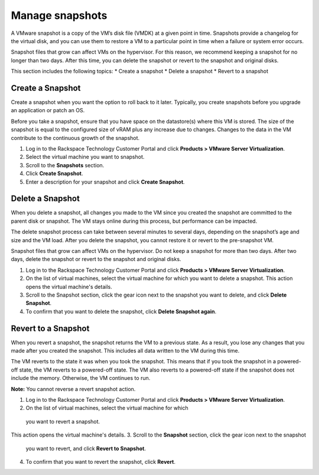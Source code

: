 .. _manage-snapshots:



================
Manage snapshots
================

A VMware snapshot is a copy of the VM’s disk file (VMDK) at a given point
in time. Snapshots provide a changelog for the virtual disk, and you can
use them to restore a VM to a particular point in time when a failure or 
system error occurs.

Snapshot files that grow can affect VMs on the hypervisor.
For this reason, we recommend keeping a snapshot for no longer
than two days. After this time, you can delete the snapshot or revert to
the snapshot and original disks.

This section includes the following topics:
* Create a snapshot
* Delete a snapshot
* Revert to a snapshot




.. _create-a-snapshot:




Create a Snapshot
_________________


Create a snapshot when you want the option to roll back to it later.
Typically, you create snapshots before you upgrade an application or
patch an OS.

Before you take a snapshot, ensure that you have space on the datastore(s)
where this VM is stored. The size of the snapshot is equal to the
configured size of vRAM plus any increase due to changes. Changes to
the data in the VM contribute to the continuous growth of the snapshot.

1. Log in to the Rackspace Technology Customer Portal and click
   **Products > VMware Server Virtualization**.
2. Select the virtual machine you want to snapshot.
3. Scroll to the **Snapshots** section.
4. Click **Create Snapshot**.
5. Enter a description for your snapshot and click **Create Snapshot**.





.. _delete-a-snapshot:




Delete a Snapshot
_________________


When you delete a snapshot, all changes you made to the VM since you created
the snapshot are committed to the parent disk or snapshot. The VM stays
online during this process, but performance can be impacted.

The delete snapshot process can take between several minutes to several days,
depending on the snapshot’s age and size and the VM load. After you
delete the snapshot, you cannot restore it or revert to the
pre-snapshot VM.

Snapshot files that grow can affect VMs on the hypervisor. Do not keep a
snapshot for more than two days. After two days, delete the snapshot or
revert to the snapshot and original disks.

1. Log in to the Rackspace Technology Customer Portal and click
   **Products > VMware Server Virtualization**.
2. On the list of virtual machines, select the virtual machine for which
   you want to delete a snapshot.
   This action opens the virtual machine's details.
3. Scroll to the Snapshot section, click the gear icon next to the snapshot
   you want to delete, and click **Delete Snapshot**.
4. To confirm that you want to delete the snapshot,
   click **Delete Snapshot again**.




.. _revert-to-a-snapshot:




Revert to a Snapshot
____________________

When you revert a snapshot, the snapshot returns the VM to a previous state.
As a result, you lose any changes that you made after you created
the snapshot. This includes all data written to the VM during this time.

The VM reverts to the state it was when you took the snapshot. This means
that if you took the snapshot in a powered-off state, the VM reverts to a 
powered-off state. The VM also reverts to a powered-off state if
the snapshot does not include the memory. Otherwise, the VM continues to run.

**Note:** You cannot reverse a revert snapshot action.

1. Log in to the Rackspace Technology Customer Portal and click
   **Products > VMware Server Virtualization**.
2.	On the list of virtual machines, select the virtual machine for which
   you want to revert a snapshot.
This action opens the virtual machine's details.
3.	Scroll to the **Snapshot** section, click the gear icon next to the snapshot
   you want to revert, and click **Revert to Snapshot**.
4.	To confirm that you want to revert the snapshot, click **Revert**.















